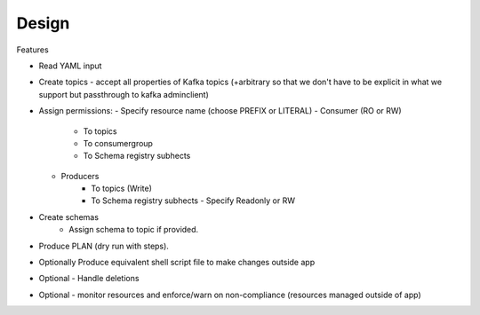Design
------

Features

- Read YAML input
- Create topics
  - accept all properties of Kafka topics (+arbitrary so that we don't have to be explicit in what we support but passthrough to kafka adminclient)
- Assign permissions:
  - Specify resource name (choose PREFIX or LITERAL)
  - Consumer (RO or RW)
     - To topics
     - To consumergroup
     - To Schema registry subhects
  - Producers
     - To topics (Write)
     - To Schema registry subhects
       - Specify Readonly or RW
- Create schemas
   - Assign schema to topic if provided.
- Produce PLAN (dry run with steps).
- Optionally Produce equivalent shell script file to make changes outside app
- Optional - Handle deletions
- Optional - monitor resources and enforce/warn on non-compliance (resources managed outside of app)
